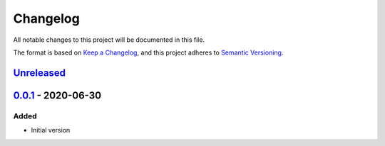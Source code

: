 Changelog
=========

All notable changes to this project will be documented in this file.

The format is based on `Keep a Changelog <https://keepachangelog.com/en/1.0.0/>`_,
and this project adheres to `Semantic Versioning <https://semver.org/spec/v2.0.0.html>`_.

__ https://github.com/useblocks/libpdf/compare/v0.0.1...HEAD

`Unreleased`__
--------------

..
    __ https://github.com/useblocks/libpdf/compare/v0.0.1...v0.0.2

    `0.0.2`__ - 2020-09-30
    ----------------------

__ https://github.com/useblocks/libpdf/releases/tag/v0.0.1

`0.0.1`__ - 2020-06-30
----------------------

Added
~~~~~

- Initial version
